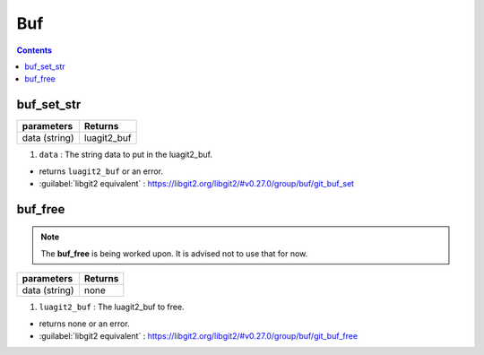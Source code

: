 Buf
===

.. contents:: Contents
   :local:

buf_set_str 
-------------------------------------

+---------------------------+---------------------------------+
| parameters                | Returns                         |
+===========================+=================================+
| data (string)             | luagit2_buf                     |
+---------------------------+---------------------------------+

1. ``data`` : The string data to put in the luagit2_buf.

* returns ``luagit2_buf`` or an error.

* :guilabel:`libgit2 equivalent` : https://libgit2.org/libgit2/#v0.27.0/group/buf/git_buf_set

buf_free 
-------------------------------------

.. note:: The **buf_free** is being worked upon. It is advised not to use that for now.

+---------------------------+---------------------------------+
| parameters                | Returns                         |
+===========================+=================================+
| data (string)             | none                            |
+---------------------------+---------------------------------+

1. ``luagit2_buf`` : The luagit2_buf to free.

* returns none or an error.

* :guilabel:`libgit2 equivalent` : https://libgit2.org/libgit2/#v0.27.0/group/buf/git_buf_free

